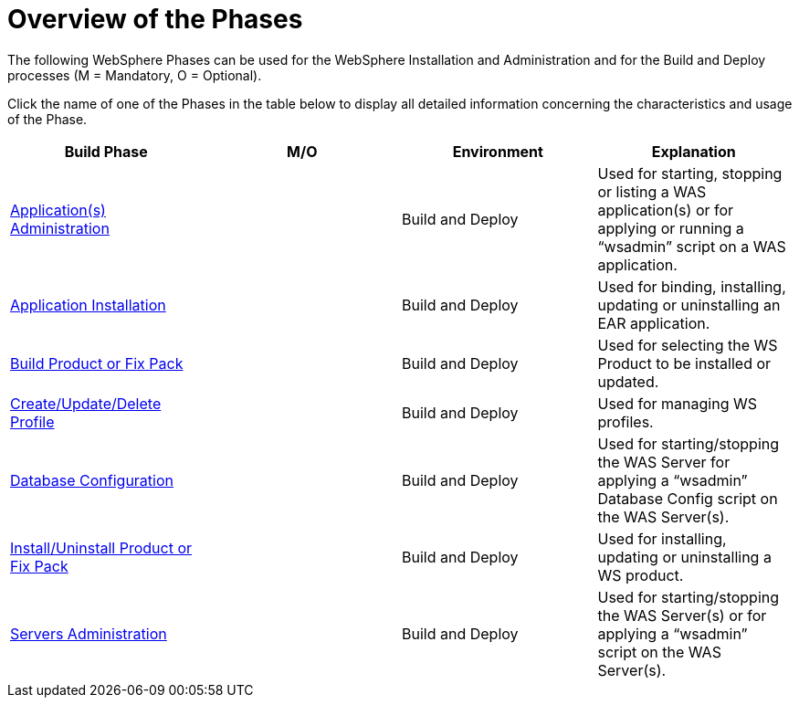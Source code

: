 [[_purpose]]
= Overview of the Phases 
The following WebSphere Phases can be used for the WebSphere Installation and Administration and for the Build and Deploy processes (M = Mandatory, O = Optional). 

Click the name of one of the Phases in the table below to display all detailed information concerning the characteristics and usage of the Phase.

[cols="1,1,1,1", frame="topbot", options="header"]
|===
| Build Phase
| M/O
| Environment
| Explanation

|<<Phase_ApplicationsAdministration.adoc#_phase_application_administration,Application(s) Administration>>
|
|Build and Deploy
|Used for starting, stopping or listing a WAS application(s) or for applying or running a "`wsadmin`" script on a WAS application.

|<<Phase_ApplicationInstallation.adoc#_phase_application_installation,Application Installation>>
|
|Build and Deploy
|Used for binding, installing, updating or uninstalling an EAR application.

|<<Phase_BuildProductFixPack.adoc#_phase_build_product_fix_pack,Build Product or Fix Pack>>
|
|Build and Deploy
|Used for selecting the WS Product to be installed or updated.

|<<Phase_CreateUpdateDeleteProfile.adoc#_phase_create_profile,Create/Update/Delete Profile>>
|
|Build and Deploy
|Used for managing WS profiles.

|<<Phase_DatabaseConfiguration.adoc#[_phase_database_configuration,Database Configuration>>
|
|Build and Deploy
|Used for starting/stopping the WAS Server for applying a "`wsadmin`" Database Config script on the WAS Server(s).

|<<Phase_InstallUninstallProductFixPack.adoc#_phase_install_product_pix_pack,Install/Uninstall Product or Fix Pack>>
|
|Build and Deploy
|Used for installing, updating or uninstalling a WS product.

|<<Phase_ServersAdministration.adoc#_phase_servers_administration,Servers Administration>>
|
|Build and Deploy
|Used for starting/stopping the WAS Server(s) or for applying a "`wsadmin`" script on the WAS Server(s).
|===
